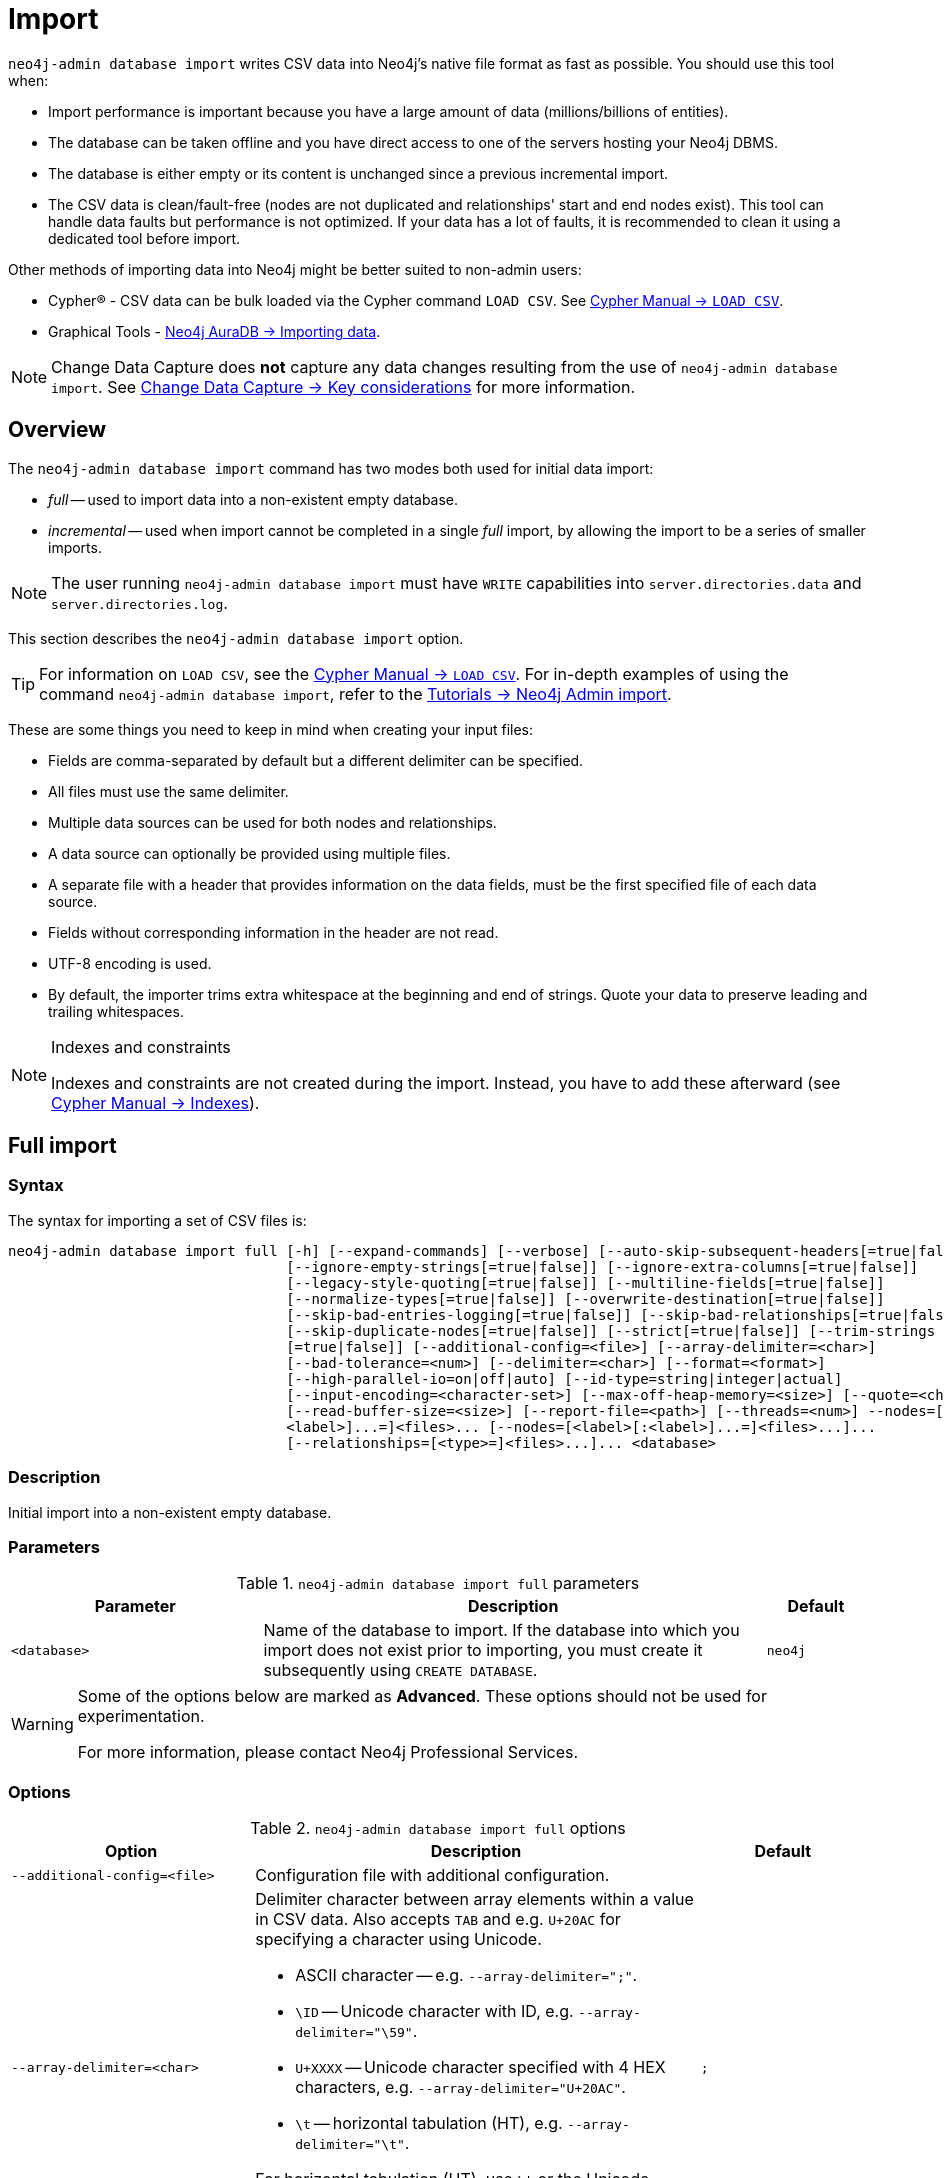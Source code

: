 :description: This section describes how to perform bulk offline imports of data into Neo4j using the command line tool `neo4j-admin database import`.
[[neo4j-admin-import]]
= Import

:rfc-4180: https://tools.ietf.org/html/rfc4180

`neo4j-admin database import` writes CSV data into Neo4j's native file format as fast as possible. You should use this tool when:

* Import performance is important because you have a large amount of data (millions/billions of entities).
* The database can be taken offline and you have direct access to one of the servers hosting your Neo4j DBMS.
* The database is either empty or its content is unchanged since a previous incremental import.
* The CSV data is clean/fault-free (nodes are not duplicated and relationships' start and end nodes exist).
This tool can handle data faults but performance is not optimized.
If your data has a lot of faults, it is recommended to clean it using a dedicated tool before import.

Other methods of importing data into Neo4j might be better suited to non-admin users:

* Cypher(R) - CSV data can be bulk loaded via the Cypher command `LOAD CSV`.
See link:{neo4j-docs-base-uri}/cypher-manual/{page-version}/clauses/load-csv/[Cypher Manual -> `LOAD CSV`].
* Graphical Tools - link:{neo4j-docs-base-uri}/aura/auradb/importing/importing-data/#_load_csv[Neo4j AuraDB -> Importing data].

[NOTE]
====
Change Data Capture does **not** capture any data changes resulting from the use of `neo4j-admin database import`.
See link:{neo4j-docs-base-uri}/cdc/current/getting-started/key-considerations/#non-tx-log-changes[Change Data Capture -> Key considerations] for more information.
====

== Overview

The `neo4j-admin database import` command has two modes both used for initial data import:

* _full_ -- used to import data into a non-existent empty database.
* _incremental_ -- used when import cannot be completed in a single _full_ import, by allowing the import to be a series of smaller imports.

[NOTE]
====
The user running `neo4j-admin database import` must have `WRITE` capabilities into `server.directories.data` and `server.directories.log`.
====

This section describes the `neo4j-admin database import` option.


[TIP]
====
For information on `LOAD CSV`, see the link:{neo4j-docs-base-uri}/cypher-manual/{page-version}/clauses/load-csv[Cypher Manual -> `LOAD CSV`].
For in-depth examples of using the command `neo4j-admin database import`, refer to the xref:tutorial/neo4j-admin-import.adoc[Tutorials -> Neo4j Admin import].
====

These are some things you need to keep in mind when creating your input files:

* Fields are comma-separated by default but a different delimiter can be specified.
* All files must use the same delimiter.
* Multiple data sources can be used for both nodes and relationships.
* A data source can optionally be provided using multiple files.
* A separate file with a header that provides information on the data fields, must be the first specified file of each data source.
* Fields without corresponding information in the header are not read.
* UTF-8 encoding is used.
* By default, the importer trims extra whitespace at the beginning and end of strings.
  Quote your data to preserve leading and trailing whitespaces.


[NOTE]
.Indexes and constraints
====
Indexes and constraints are not created during the import.
Instead, you have to add these afterward (see link:{neo4j-docs-base-uri}/cypher-manual/{page-version}/indexes-for-full-text-search[Cypher Manual -> Indexes]).
====

[[import-tool-full]]
== Full import

[[import-tool-syntax]]
=== Syntax

The syntax for importing a set of CSV files is:

----
neo4j-admin database import full [-h] [--expand-commands] [--verbose] [--auto-skip-subsequent-headers[=true|false]]
                                 [--ignore-empty-strings[=true|false]] [--ignore-extra-columns[=true|false]]
                                 [--legacy-style-quoting[=true|false]] [--multiline-fields[=true|false]]
                                 [--normalize-types[=true|false]] [--overwrite-destination[=true|false]]
                                 [--skip-bad-entries-logging[=true|false]] [--skip-bad-relationships[=true|false]]
                                 [--skip-duplicate-nodes[=true|false]] [--strict[=true|false]] [--trim-strings
                                 [=true|false]] [--additional-config=<file>] [--array-delimiter=<char>]
                                 [--bad-tolerance=<num>] [--delimiter=<char>] [--format=<format>]
                                 [--high-parallel-io=on|off|auto] [--id-type=string|integer|actual]
                                 [--input-encoding=<character-set>] [--max-off-heap-memory=<size>] [--quote=<char>]
                                 [--read-buffer-size=<size>] [--report-file=<path>] [--threads=<num>] --nodes=[<label>[:
                                 <label>]...=]<files>... [--nodes=[<label>[:<label>]...=]<files>...]...
                                 [--relationships=[<type>=]<files>...]... <database>
----

=== Description

Initial import into a non-existent empty database.

=== Parameters

.`neo4j-admin database import full` parameters
[options="header", cols="5m,10a,2m"]
|===
| Parameter
| Description
| Default

|<database>
|Name of the database to import.
If the database into which you import does not exist prior to importing, you must create it subsequently using `CREATE DATABASE`.
|neo4j
|===

[WARNING]
====
Some of the options below are marked as *Advanced*.
These options should not be used for experimentation.

For more information, please contact Neo4j Professional Services.
====

=== Options

.`neo4j-admin database import full` options
[options="header", cols="5m,10a,2m"]
|===
| Option
| Description
| Default

|--additional-config=<file>
|Configuration file with additional configuration.
|

|--array-delimiter=<char>
|Delimiter character between array elements within a value in CSV data. Also accepts `TAB` and e.g. `U+20AC` for specifying a character using Unicode.

====
* ASCII character -- e.g. `--array-delimiter=";"`.
* `\ID` -- Unicode character with ID, e.g. `--array-delimiter="\59"`.
* `U+XXXX` -- Unicode character specified with 4 HEX characters, e.g. `--array-delimiter="U+20AC"`.
* `\t` -- horizontal tabulation (HT), e.g. `--array-delimiter="\t"`.
====

For horizontal tabulation (HT), use `\t` or the Unicode character ID `\9`.

Unicode character ID can be used if prepended by `\`.
|;

| --auto-skip-subsequent-headers[=true\|false]
|Automatically skip accidental header lines in subsequent files in file groups with more than one file.
|false

|--bad-tolerance=<num>
|Number of bad entries before the import is aborted. The import process is optimized for error-free data. Therefore, cleaning the data before importing it is highly recommended. If you encounter any bad entries during the import process, you can set the number of bad entries to a specific value that suits your needs. However, setting a high value may affect the performance of the tool.
|1000

|--delimiter=<char>
|Delimiter character between values in CSV data. Also accepts `TAB` and e.g. `U+20AC` for specifying a character using Unicode.

====
* ASCII character -- e.g. `--delimiter=","`.
* `\ID` -- Unicode character with ID, e.g. `--delimiter="\44"`.
* `U+XXXX` -- Unicode character specified with 4 HEX characters, e.g. `--delimiter="U+20AC"`.
* `\t` -- horizontal tabulation (HT), e.g. `--delimiter="\t"`.
====

For horizontal tabulation (HT), use `\t` or the Unicode character ID `\9`.

Unicode character ID can be used if prepended by `\`.
|,

|--expand-commands
|Allow command expansion in config value evaluation.
|

|--format=<format>
|Name of database format.
Imported database will be created of the specified format or use format from configuration if not specified.
|

|-h, --help
|Show this help message and exit.
|

|--high-parallel-io=on\|off\|auto
|Ignore environment-based heuristics and indicate if the target storage subsystem can support parallel IO with high throughput or auto detect.
Typically this is `on` for SSDs, large raid arrays, and network-attached storage.
|auto

|--id-type=string\|integer\|actual
|Each node must provide a unique ID.
This is used to find the correct nodes when creating relationships.

Possible values are:

* `string` -- arbitrary strings for identifying nodes.
* `integer` -- arbitrary integer values for identifying nodes.
* `actual` -- (advanced) actual node IDs.
|string

|--ignore-empty-strings[=true\|false]
|Whether or not empty string fields, i.e. "" from input source are ignored, i.e. treated as null.
|false

|--ignore-extra-columns[=true\|false]
|If unspecified columns should be ignored during the import.
|false

|--input-encoding=<character-set>
|Character set that input data is encoded in.
|UTF-8

|--legacy-style-quoting[=true\|false]
|Whether or not a backslash-escaped quote e.g. \" is interpreted as an inner quote.
|false

|--max-off-heap-memory=<size>
|Maximum memory that `neo4j-admin` can use for various data structures and caching to improve performance.

Values can be plain numbers, such as `10000000`, or `20G` for 20 gigabytes.
It can also be specified as a percentage of the available memory, for example `70%`.
|90%

|--multiline-fields[=true\|false]
|Whether or not fields from an input source can span multiple lines, i.e. contain newline characters.

Setting `--multiline-fields=true` can severely degrade the performance of the importer.
Therefore, use it with care, especially with large imports.
|false

|--nodes=[<label>[:<label>]...=]<files>...
|Node CSV header and data.

* Multiple files will be logically seen as one big file from the perspective of the importer.
* The first line must contain the header.
* Multiple data sources like these can be specified in one import, where each data source has its own header.
* Files can also be specified using regular expressions.

For an example, see <<import-tool-multiple-input-files-regex-example>>.
|

|--normalize-types[=true\|false]
|When `true`, non-array property values are converted to their equivalent Cypher types. For example, all integer values will be converted to 64-bit long integers.
|true

|--overwrite-destination[=true\|false]
|Delete any existing database files prior to the import.
|false

|--quote=<char>
|Character to treat as quotation character for values in CSV data.

Quotes can be escaped as per link:{rfc-4180}[RFC 4180] by doubling them, for example `""` would be interpreted as a literal `"`.

You cannot escape using `\`.
|"

|--read-buffer-size=<size>
|Size of each buffer for reading input data.

It has to be at least large enough to hold the biggest single value in the input data.
The value can be a plain number or a byte units string, e.g. `128k`, `1m`.
|4194304

|--relationships=[<type>=]<files>...
|Relationship CSV header and data.

* Multiple files will be logically seen as one big file from the perspective of the importer.
* The first line must contain the header.
* Multiple data sources like these can be specified in one import, where each data source has its own header.
* Files can also be specified using regular expressions.

For an example, see <<import-tool-multiple-input-files-regex-example>>.
|

|--report-file=<path>
|File in which to store the report of the csv-import.

The location of the import log file can be controlled using the `--report-file` option.
If you run large imports of CSV files that have low data quality, the import log file can grow very large.
For example, CSV files that contain duplicate node IDs, or that attempt to create relationships between non-existent nodes, could be classed as having low data quality.
In these cases, you may wish to direct the output to a location that can handle the large log file.

If you are running on a UNIX-like system and you are not interested in the output, you can get rid of it altogether by directing the report file to `/dev/null`.

If you need to debug the import, it might be useful to collect the stack trace.
This is done by using the `--verbose` option.
|import.report

|--skip-bad-entries-logging[=true\|false]
|When set to `true`, the details of bad entries are not written in the log. Disabling logging can improve performance when the data contains lots of faults. Cleaning the data before importing it is highly recommended because faults dramatically affect the tool's performance even without logging.
|false

|--skip-bad-relationships[=true\|false]
|Whether or not to skip importing relationships that refer to missing node IDs, i.e. either start or end node ID/group referring to a node that was not specified by the node input data.

Skipped relationships will be logged, containing at most the number of entities specified by `--bad-tolerance`, unless otherwise specified by the `--skip-bad-entries-logging` option.
|false

|--skip-duplicate-nodes[=true\|false]
|Whether or not to skip importing nodes that have the same ID/group.

In the event of multiple nodes within the same group having the same ID, the first encountered will be imported, whereas consecutive such nodes will be skipped.

Skipped nodes will be logged, containing at most the number of entities specified by `--bad-tolerance`, unless otherwise specified by the `--skip-bad-entries-logging` option.
|false

|--strict[=true\|false] label:new[Introduced in 5.6]
| Whether or not the lookup of nodes referred to from relationships needs to be checked strict.
If disabled, most but not all relationships referring to non-existent nodes will be detected.
If enabled all those relationships will be found but at the cost of lower performance.
|false label:changed[Changed in 5.8]

|--threads=<num>
| (advanced) Max number of worker threads used by the importer. Defaults to the number of available processors reported by the JVM. There is a certain amount of minimum threads needed so for that reason there is no lower bound for this value. For optimal
performance, this value should not be greater than the number of available processors.
|20

|--trim-strings[=true\|false]
|Whether or not strings should be trimmed for whitespaces.
|false

|--verbose
|Enable verbose output.
|
|===

[NOTE]
.Heap size for the import
====
You want to set the maximum heap size to a relevant value for the import.
This is done by defining the `HEAP_SIZE` environment parameter before starting the import.
For example, 2G is an appropriate value for smaller imports.

If doing imports in the order of magnitude of 100 billion entities, 20G will be an appropriate value.
====


[NOTE]
.Record format
====
If your import data results in a graph that is larger than 34 billion nodes, 34 billion relationships, or 68 billion properties, you will need to configure the importer to use the `high_limit` record format.
This is achieved by using the `format` option of the import command and setting the value to `high_limit`:

[source, shell]
--
neo4j-admin database import full --format=high_limit
--

The `high_limit` format is available for Enterprise Edition only.
====

[NOTE]
.Providing arguments in a file
====
All options can be provided in a file and passed to the command using the `@` prefix.
This is useful when the command line becomes too long to manage.
For example, the following command:

[source, shell]
----
neo4j-admin database import full @/path/to/your/<args-filename> mydb
----
For more information, see link:https://picocli.info/#AtFiles[Picocli -> AtFiles] official documentation.
====

[[import-tool-examples]]
=== Examples

.Import data from CSV files
====

Assume that you have formatted your data as per xref:tools/neo4j-admin/neo4j-admin-import.adoc#import-tool-header-format[CSV header format] so that you have it in six different files:

. `movies_header.csv`
. `movies.csv`
. `actors_header.csv`
. `actors.csv`
. `roles_header.csv`
. `roles.csv`

The following command imports the three datasets:

[source, shell, role=noplay]
----
neo4j_home$ bin/neo4j-admin database import full --nodes import/movies_header.csv,import/movies.csv \
--nodes import/actors_header.csv,import/actors.csv \
--relationships import/roles_header.csv,import/roles.csv
----
====

[[import-tool-multiple-input-files-regex-example]]
.Import data from CSV files using regular expression
====

Assume that you want to include a header and then multiple files that match a pattern, e.g. containing numbers.
In this case, a regular expression can be used.
It is guaranteed that groups of digits will be sorted in numerical order, as opposed to lexicograghic order.

For example:

[source, shell, role=noplay]
----
neo4j_home$ bin/neo4j-admin database import full --nodes import/node_header.csv,import/node_data_\d+\.csv
----
====

.Import data from CSV files using a more complex regular expression
====

For regular expression patterns containing commas, which is also the delimiter between files in a group, the pattern can be quoted to preserve the pattern.

For example:

[source, shell, role=noplay]
----
neo4j_home$ bin/neo4j-admin database import full --nodes import/node_header.csv,'import/node_data_\d{1,5}.csv' databasename
----
====

[NOTE]
====
If importing to a database that has not explicitly been created prior to the import, it must be created subsequently in order to be used.
====


[[import-tool-incremental]]
== Incremental import
label:enterprise-only[]

[WARNING]
====
Incremental import does not support `block` format.
====

Incremental import allows you to incorporate large amounts of data in batches into the graph.
You can run this operation as part of the initial data load when it cannot be completed in a single full import.
Besides, you can update your graph by importing data incrementally, which is more performant than transactional insertion of such data.

Incremental import requires the use of `--force` and can be run on an existing database only.

You must stop your database, if you want to perform the incremental import within one command.

If you cannot afford a full downtime of your database, split the operation into several stages:

* _prepare_ stage (offline)
* _build_ stage (offline or read-only)
* _merge_ stage (offline)

The database must be stopped for the `prepare` and `merge` stages.
During the `build` stage, the database can be left online but put into read-only mode.
For a detailed example, see <<incremental-import-stages>>.

[WARNING]
====
It is highly recommended to back up your database before running the incremental import, as if the _merge_ stage fails, is aborted, or crashes, it may corrupt the database.
====

[[import-tool-incremental-syntax]]
=== Syntax

[source, shell, role=noplay]
----
neo4j-admin database import incremental [-h] [--expand-commands] --force [--verbose] [--auto-skip-subsequent-headers
                                        [=true|false]] [--ignore-empty-strings[=true|false]] [--ignore-extra-columns
                                        [=true|false]] [--legacy-style-quoting[=true|false]] [--multiline-fields
                                        [=true|false]] [--normalize-types[=true|false]] [--skip-bad-entries-logging
                                        [=true|false]] [--skip-bad-relationships[=true|false]] [--skip-duplicate-nodes
                                        [=true|false]] [--strict[=true|false]] [--trim-strings[=true|false]]
                                        [--additional-config=<file>] [--array-delimiter=<char>] [--bad-tolerance=<num>]
                                        [--delimiter=<char>] [--high-parallel-io=on|off|auto]
                                        [--id-type=string|integer|actual] [--input-encoding=<character-set>]
                                        [--max-off-heap-memory=<size>] [--quote=<char>] [--read-buffer-size=<size>]
                                        [--report-file=<path>] [--stage=all|prepare|build|merge] [--threads=<num>]
                                        --nodes=[<label>[:<label>]...=]<files>... [--nodes=[<label>[:<label>]...=]
                                        <files>...]... [--relationships=[<type>=]<files>...]... <database>
----

=== Description

Incremental import into an existing database.

=== Usage and limitations

The incremental import command can be used to add:

* New nodes with labels and properties.
+
[WARNING]
====
Note that you must have node property uniqueness constraints in place for the property key and label combinations that form the primary key, or the uniquely identifiable nodes.
Otherwise, the command will throw an error and exit.
For more information, see <<import-tool-header-format>>.
====
* New relationships between existing or new nodes.

The incremental import command cannot be used to:

* Add new properties to existing nodes or relationships.
* Update or delete properties in nodes or relationships.
* Update or delete labels in nodes.
* Delete existing nodes and relationships.

[NOTE]
====
The importer works well on standalone servers.
In clustering environments with multiple copies of the database, the updated database must be reseeded.
====

=== Parameters

.`neo4j-admin database import incremental` parameters
[options="header", cols="5m,10a,2m"]
|===
| Parameter
| Description
| Default

|<database>
|Name of the database to import.
If the database into which you import does not exist prior to importing, you must create it subsequently using `CREATE DATABASE`.
|neo4j
|===

=== Options

.`neo4j-admin database import incremental` options
[options="header", cols="5m,10a,2m"]
|===
| Option
| Description
| Default

|--additional-config=<file>
|Configuration file with additional configuration.
|

|--array-delimiter=<char>
|Delimiter character between array elements within a value in CSV data. Also accepts `TAB` and e.g. `U+20AC` for specifying a character using Unicode.

====
* ASCII character -- e.g. `--array-delimiter=";"`.
* `\ID` -- Unicode character with ID, e.g. `--array-delimiter="\59"`.
* `U+XXXX` -- Unicode character specified with 4 HEX characters, e.g. `--array-delimiter="U+20AC"`.
* `\t` -- horizontal tabulation (HT), e.g. `--array-delimiter="\t"`.
====

For horizontal tabulation (HT), use `\t` or the Unicode character ID `\9`.

Unicode character ID can be used if prepended by `\`.
|;

| --auto-skip-subsequent-headers[=true\|false]
|Automatically skip accidental header lines in subsequent files in file groups with more than one file.
|false

|--bad-tolerance=<num>
|Number of bad entries before the import is aborted. The import process is optimized for error-free data. Therefore, cleaning the data before importing it is highly recommended. If you encounter any bad entries during the import process, you can set the number of bad entries to a specific value that suits your needs. However, setting a high value may affect the performance of the tool.
|1000

|--delimiter=<char>
|Delimiter character between values in CSV data. Also accepts `TAB` and e.g. `U+20AC` for specifying a character using Unicode.

====
* ASCII character -- e.g. `--delimiter=","`.
* `\ID` -- Unicode character with ID, e.g. `--delimiter="\44"`.
* `U+XXXX` -- Unicode character specified with 4 HEX characters, e.g. `--delimiter="U+20AC"`.
* `\t` -- horizontal tabulation (HT), e.g. `--delimiter="\t"`.
====

For horizontal tabulation (HT), use `\t` or the Unicode character ID `\9`.

Unicode character ID can be used if prepended by `\`.
|,

|--expand-commands
|Allow command expansion in config value evaluation.
|

|--force
|Confirm incremental import by setting this flag.
|

|-h, --help
|Show this help message and exit.
|

|--high-parallel-io=on\|off\|auto
|Ignore environment-based heuristics and indicate if the target storage subsystem can support parallel IO with high throughput or auto detect.
Typically this is `on` for SSDs, large raid arrays, and network-attached storage.
|auto

|--id-type=string\|integer\|actual
|label:new[Introduced in 5.1] Each node must provide a unique ID.
This is used to find the correct nodes when creating relationships.

Possible values are:

* `string` -- arbitrary strings for identifying nodes.
* `integer` -- arbitrary integer values for identifying nodes.
* `actual` -- (advanced) actual node IDs.
|string

|--ignore-empty-strings[=true\|false]
|Whether or not empty string fields, i.e. "" from input source are ignored, i.e. treated as null.
|false

|--ignore-extra-columns[=true\|false]
|If unspecified columns should be ignored during the import.
|false

|--input-encoding=<character-set>
|Character set that input data is encoded in.
|UTF-8

|--legacy-style-quoting[=true\|false]
|Whether or not a backslash-escaped quote e.g. \" is interpreted as an inner quote.
|false

|--max-off-heap-memory=<size>
|Maximum memory that `neo4j-admin` can use for various data structures and caching to improve performance.

Values can be plain numbers, such as `10000000`, or `20G` for 20 gigabytes.
It can also be specified as a percentage of the available memory, for example `70%`.
|90%

|--multiline-fields[=true\|false]
|Whether or not fields from an input source can span multiple lines, i.e. contain newline characters.

Setting `--multiline-fields=true` can severely degrade the performance of the importer.
Therefore, use it with care, especially with large imports.
|false

|--nodes=[<label>[:<label>]...=]<files>...
|Node CSV header and data.

* Multiple files will be logically seen as one big file from the perspective of the importer.
* The first line must contain the header.
* Multiple data sources like these can be specified in one import, where each data source has its own header.
* Files can also be specified using regular expressions.

For an example, see <<import-tool-multiple-input-files-regex-example>>.
|

|--normalize-types[=true\|false]
|When `true`, non-array property values are converted to their equivalent Cypher types. For example, all integer values will be converted to 64-bit long integers.
| true

|--quote=<char>
|Character to treat as quotation character for values in CSV data.

Quotes can be escaped as per link:{rfc-4180}[RFC 4180] by doubling them, for example `""` would be interpreted as a literal `"`.

You cannot escape using `\`.
|"

|--read-buffer-size=<size>
|Size of each buffer for reading input data.

It has to be at least large enough to hold the biggest single value in the input data.
The value can be a plain number or a byte units string, e.g. `128k`, `1m`.
|4194304

|--relationships=[<type>=]<files>...
|Relationship CSV header and data.

* Multiple files will be logically seen as one big file from the perspective of the importer.
* The first line must contain the header.
* Multiple data sources like these can be specified in one import, where each data source has its own header.
* Files can also be specified using regular expressions.

For an example, see <<import-tool-multiple-input-files-regex-example>>.
|

|--report-file=<path>
|File in which to store the report of the csv-import.

The location of the import log file can be controlled using the `--report-file` option.
If you run large imports of CSV files that have low data quality, the import log file can grow very large.
For example, CSV files that contain duplicate node IDs, or that attempt to create relationships between non-existent nodes, could be classed as having low data quality.
In these cases, you may wish to direct the output to a location that can handle the large log file.

If you are running on a UNIX-like system and you are not interested in the output, you can get rid of it altogether by directing the report file to `/dev/null`.

If you need to debug the import, it might be useful to collect the stack trace.
This is done by using the `--verbose` option.
|import.report

|--skip-bad-entries-logging[=true\|false]
|When set to `true`, the details of bad entries are not written in the log. Disabling logging can improve performance when the data contains lots of faults. Cleaning the data before importing it is highly recommended because faults dramatically affect the tool's performance even without logging.
|false

|--skip-bad-relationships[=true\|false]
|Whether or not to skip importing relationships that refer to missing node IDs, i.e. either start or end node ID/group referring to a node that was not specified by the node input data.

Skipped relationships will be logged, containing at most the number of entities specified by `--bad-tolerance`, unless otherwise specified by the `--skip-bad-entries-logging` option.
|false

|--skip-duplicate-nodes[=true\|false]
|Whether or not to skip importing nodes that have the same ID/group.

In the event of multiple nodes within the same group having the same ID, the first encountered will be imported, whereas consecutive such nodes will be skipped.

Skipped nodes will be logged, containing at most the number of entities specified by `--bad-tolerance`, unless otherwise specified by the `--skip-bad-entries-logging` option.
|false


|--stage=all\|prepare\|build\|merge
|Stage of incremental import.

For incremental import into an existing database use `all` (which requires the database to be stopped).

For semi-online incremental import run `prepare` (on a stopped database) followed by `build` (on a potentially running database) and finally `merge` (on a stopped database).
|all

|--strict[=true\|false] label:new[Introduced in 5.6]
| Whether or not the lookup of nodes referred to from relationships needs to be checked strict.
If disabled, most but not all relationships referring to non-existent nodes will be detected.
If enabled all those relationships will be found but at the cost of lower performance.
|false label:changed[Changed in 5.8]

|--threads=<num>
| (advanced) Max number of worker threads used by the importer. Defaults to the number of available processors reported by the JVM. There is a certain amount of minimum threads needed so for that reason there is no lower bound for this value. For optimal
performance, this value should not be greater than the number of available processors.
|20

|--trim-strings[=true\|false]
|Whether or not strings should be trimmed for whitespaces.
|false

|--verbose
|Enable verbose output.
|
|===

[[import-tool-incremental-examples]]
=== Examples

There are two ways of importing data incrementally.

==== Incremental import in a single command

If downtime is not a concern, you can run a single command with the option `--stage=all`.
This option requires the database to be stopped.

====
[source, shell, role=noplay]
----
neo4j@system> STOP DATABASE db1 WAIT;
...
$ bin/neo4j-admin database import incremental --stage=all --nodes=N1=../../raw-data/incremental-import/b.csv db1
----
====

[[incremental-import-stages]]
==== Incremental import in stages

If you cannot afford a full downtime of your database, you can run the import in three stages.

====
. `prepare` stage:
+
During this stage, the import tool analyzes the CSV headers and copies the relevant data over to the new increment database path.
The import command is run with the option `--stage=prepare` and the database must be stopped.
+
.. Stop the database with the `WAIT` option to ensure a checkpoint happens before you run the incremental import command.
The database must be stopped to run `--stage=prepare`.
+
[source, shell, role=noplay]
----
neo4j@system> STOP DATABASE db1 WAIT;
----
.. Run the incremental import command with the `--stage=prepare` option:
+
[source, shell, role=noplay]
----
$ bin/neo4j-admin database import incremental --stage=prepare --nodes=N1=../../raw-data/incremental-import/c.csv db1
----
. `build` stage:
+
During this stage, the import tool imports the data, deduplicates it, and validates it in the new increment database path.
This is the longest stage and you can put the database in read-only mode to allow read access.
The import command is run with the option `--stage=build`.
+
.. Put the database in read-only mode:
+
[source, shell, role=noplay]
----
ALTER DATABASE db1 SET ACCESS READ ONLY;
----
.. Run the incremental import command with the `--stage=build` option:
+
[source, shell, role=noplay]
----
$ bin/neo4j-admin database import incremental --stage=build --nodes=N1=../../raw-data/incremental-import/c.csv db1
----
. `merge` stage:
+
During this stage, the import tool merges the new with the existing data in the database.
It also updates the affected indexes and upholds the affected property uniqueness constraints and property existence constraints.
The import command is run with the option `--stage=merge` and the database must be stopped.
It is not necessary to include the `--nodes` or `--relationships` options when using `--stage=merge`.
+
.. Stop the database with the `WAIT` option to ensure a checkpoint happens before you run the incremental import command.
+
[source, shell, role=noplay]
----
neo4j@system> STOP DATABASE db1 WAIT;
----
.. Run the incremental import command with the `--stage=merge` option:
+
[source, shell, role=noplay]
----
$ bin/neo4j-admin database import incremental --stage=merge db1
----
====

[[import-tool-header-format]]
== CSV header format

The header file of each data source specifies how the data fields should be interpreted.
You must use the same delimiter for the header file and the data files.

The header contains information for each field, with the format `<name>:<field_type>`.
The `<name>` is used for properties and node IDs.
In all other cases, the `<name>` part of the field is ignored.

.Incremental import
[NOTE]
====
When using <<import-tool-incremental, incremental import>>, you must have node property uniqueness constraints in place for the property key and label combinations that form the primary key, or the uniquely identifiable nodes.
For example, importing nodes with a `Person` label that are uniquely identified with a `uuid` property key, the format of the header should be `uuid:ID{label:Person}`.

This is also true when working with multiple groups.
For example, you can use `uuid:ID(Person){label:Person}`, where the relationship CSV data can refer to different groups for its `:START_ID` and `:END_ID`, just like the full import method.

* For more information on constraints, see link:{neo4j-docs-base-uri}/cypher-manual/{page-version}/constraints[Cypher Manual -> Constraints].
* For examples of creating property uniqueness constraints, see link:{neo4j-docs-base-uri}/cypher-manual/{page-version}/constraints/examples/#constraints-examples-node-uniqueness[Cypher Manual -> Node property uniqueness constraints].
====

[[import-tool-header-format-nodes]]
== Node files

Files containing node data can have an `ID` field, a `LABEL` field, and properties.

ID::
  Each node must have a unique ID if it is to be connected by any relationships created in the import.
  Neo4j uses the IDs to find the correct nodes when creating relationships.
  Note that the ID has to be unique across all nodes within the group, regardless of their labels.
  The unique ID is persisted in a property whose name is defined by the `<name>` part of the field definition `<name>:ID`.
  If no such property `name` is defined, the unique ID will be used for the import but not be available for reference later.
  If no ID is specified, the node will be imported, but it will not be connected to other nodes during the import.
  When a property `name` is provided, that property type can be configured globally via the `--id-type` option  (as for <<import-tool-header-format-properties>>). +
  From Neo4j 5.1, you can specify a different value ID type to be stored for a node property in its group using the option `id-type` in the header, e.g: `id:ID(MyGroup){label:MyLabel, id-type: int}`.
  This ID type overrides the global `--id-type` option.
  For example, the global `id-type` can be a string, but the nodes will have their IDs stored as `int` type in their ID properties.
  For more information, see <<import-tool-id-types-header>>. +
  From Neo4j 5.3, a node header can also contain multiple `ID` columns, where the relationship data references the composite value of all those columns.
  This also implies using `string` as `id-type`.
  For each `ID` column, you can specify to store its values as different node properties.
  However, the composite value cannot be stored as a node property.
  For more information, see <<import-tool-multiple-ids>>.
LABEL::
  Read one or more labels from this field.
  Like array values, multiple labels are separated by `;`, or by the character specified with `--array-delimiter`.

.Define node files
====

You define the headers for movies in the _movies_header.csv_ file.
Movies have the properties `movieId`, `year`, and `title`.
You also specify a field for labels.

[source, csv]
----
movieId:ID,title,year:int,:LABEL
----

You define three movies in the _movies.csv_ file.
They contain all the properties defined in the header file.
All the movies are given the label `Movie`.
Two of them are also given the label `Sequel`.

[source, csv]
----
tt0133093,"The Matrix",1999,Movie
tt0234215,"The Matrix Reloaded",2003,Movie;Sequel
tt0242653,"The Matrix Revolutions",2003,Movie;Sequel
----

Similarly, you also define three actors in the _actors_header.csv_ and _actors.csv_ files.
They all have the properties `personId` and `name`, and the label `Actor`.

[source, csv]
----
personId:ID,name,:LABEL
----

[source, csv]
----
keanu,"Keanu Reeves",Actor
laurence,"Laurence Fishburne",Actor
carrieanne,"Carrie-Anne Moss",Actor
----
====


[[import-tool-header-format-rels]]
== Relationship files

Files containing relationship data have three mandatory fields and can also have properties.
The mandatory fields are:

TYPE::
  The relationship type to use for this relationship.
START_ID::
  The ID of the start node for this relationship.
END_ID::
  The ID of the end node for this relationship.

The `START_ID` and `END_ID` refer to the unique node ID defined in one of the node data sources, as explained in the previous section.
None of these take a name, e.g. if `<name>:START_ID` or `<name>:END_ID` is defined, the `<name>` part will be ignored.
Nor do they take a `<field_type>`, e.g. if `:START_ID:int` or `:END_ID:int` is defined, the `:int` part does not have any meaning in the context of type information.


.Define relationships files
====

In this example, you assume that the two node files from the previous example are used together with the following relationships file.

You define relationships between actors and movies in the files _roles_header.csv_ and _roles.csv_.
Each row connects a start node and an end node with a relationship of relationship type `ACTED_IN`.
Notice how you use the unique identifiers `personId` and `movieId` from the nodes files above.
The name of the character that the actor is playing in this movie is stored as a `role` property on the relationship.

[source, csv]
----
:START_ID,role,:END_ID,:TYPE
----

[source, csv]
----
keanu,"Neo",tt0133093,ACTED_IN
keanu,"Neo",tt0234215,ACTED_IN
keanu,"Neo",tt0242653,ACTED_IN
laurence,"Morpheus",tt0133093,ACTED_IN
laurence,"Morpheus",tt0234215,ACTED_IN
laurence,"Morpheus",tt0242653,ACTED_IN
carrieanne,"Trinity",tt0133093,ACTED_IN
carrieanne,"Trinity",tt0234215,ACTED_IN
carrieanne,"Trinity",tt0242653,ACTED_IN
----
====


[[import-tool-header-format-properties]]
== Property data types

For properties, the `<name>` part of the field designates the property key, while the `<field_type>` part assigns a data type.
You can have properties in both node data files and relationship data files.

Use one of `int`, `long`, `float`, `double`, `boolean`, `byte`, `short`, `char`, `string`, `point`, `date`, `localtime`, `time`, `localdatetime`, `datetime`, and `duration` to designate the data type for properties.
By default, types (except arrays) are converted to Cypher types.
See link:{neo4j-docs-base-uri}/cypher-manual/{page-version}/values-and-types/property-structural-constructed/#_property_types[Cypher Manual -> Property, structural, and constructed values].

This behavior can be disabled using the option `--normalize-types=false`.
Normalizing types can require more space on disk, but avoids Cypher converting the type during queries.
If no data type is given, this defaults to `string`.

To define an array type, append `[]` to the type.
By default, array values are separated by `;`.
A different delimiter can be specified with `--array-delimiter`.
Arrays are not affected by the `--normalize-types` flag.
For example, if you want a byte array to be stored as a Cypher long array, you must explicitly declare the property as `long[]`.

Boolean values are _true_ if they match exactly the text `true`. All other values are _false_.
Values that contain the delimiter character need to be escaped by enclosing in double quotation marks, or by using a different delimiter character with the `--delimiter` option.

.Header format with data types
====

This example illustrates several different data types specified in the CSV header.

[source, csv]
----
:ID,name,joined:date,active:boolean,points:int
user01,Joe Soap,2017-05-05,true,10
user02,Jane Doe,2017-08-21,true,15
user03,Moe Know,2018-02-17,false,7
----

====

Special considerations for the `point` data type::
A point is specified using the Cypher syntax for maps.
The map allows the same keys as the input to the link:{neo4j-docs-base-uri}/cypher-manual/{page-version}/functions/spatial/[Cypher Manual -> Point function].
The point data type in the header can be amended with a map of default values used for all values of that column, e.g. `point{crs: 'WGS-84'}`.
Specifying the header this way allows you to have an incomplete map in the value position in the data file.
Optionally, a value in a data file may override default values from the header.
+
.Property format for `point` data type
====

This example illustrates various ways of using the `point` data type in the import header and the data files.

You are going to import the name and location coordinates for cities.
First, you define the header as:

[source, csv]
----
:ID,name,location:point{crs:WGS-84}
----

You then define cities in the data file.

* The first city's location is defined using `latitude` and `longitude`, as expected when using the coordinate system defined in the header.
* The second city uses `x` and `y` instead.
This would normally lead to a point using the coordinate reference system `cartesian`.
Since the header defines `crs:WGS-84`, that coordinate reference system will be used.
* The third city overrides the coordinate reference system defined in the header and sets it explicitly to `WGS-84-3D`.

[source, csv]
----
:ID,name,location:point{crs:WGS-84}
city01,"Malmö","{latitude:55.6121514, longitude:12.9950357}"
city02,"London","{y:51.507222, x:-0.1275}"
city03,"San Mateo","{latitude:37.554167, longitude:-122.313056, height: 100, crs:'WGS-84-3D'}"
----

Note that all point maps are within double quotation marks `"` in order to prevent the enclosed `,` character from being interpreted as a column separator.
An alternative approach would be to use `--delimiter='\t'` and reformat the file with tab separators, in which case the `"` characters are not required.

[source, csv]
----
:ID name    location:point{crs:WGS-84}
city01  Malmö   {latitude:55.6121514, longitude:12.9950357}
city02  London  {y:51.507222, x:-0.1275}
city03  San Mateo   {latitude:37.554167, longitude:-122.313056, height: 100, crs:'WGS-84-3D'}
----

====

Special considerations for temporal data types::
The format for all temporal data types must be defined as described in link:{neo4j-docs-base-uri}/cypher-manual/{page-version}/values-and-types/temporal/#cypher-temporal-instants[Cypher Manual -> Temporal instants syntax] and link:{neo4j-docs-base-uri}/cypher-manual/{page-version}/values-and-types/temporal/#cypher-temporal-durations[Cypher Manual -> Durations syntax].
Two of the temporal types, _Time_ and _DateTime_, take a time zone parameter that might be common between all or many of the values in the data file.
It is therefore possible to specify a default time zone for _Time_ and _DateTime_ values in the header, for example: `time{timezone:+02:00}` and: `datetime{timezone:Europe/Stockholm}`.
If no default time zone is specified, the default timezone is determined by the xref:/configuration/configuration-settings.adoc#config_db.temporal.timezone[`db.temporal.timezone`] configuration setting.
The default time zone can be explicitly overridden in the values in the data file.
+
.Property format for temporal data types
====

This example illustrates various ways of using the `datetime` data type in the import header and the data files.

First, you define the header with two _DateTime_ columns.
The first one defines a time zone, but the second one does not:

[source, csv]
----
:ID,date1:datetime{timezone:Europe/Stockholm},date2:datetime
----

You then define dates in the data file.

* The first row has two values that do not specify an explicit timezone.
The value for `date1` will use the `Europe/Stockholm` time zone that was specified for that field in the header.
The value for `date2` will use the configured default time zone of the database.
* In the second row, both `date1` and `date2` set the time zone explicitly to be `Europe/Berlin`.
This overrides the header definition for `date1`, as well as the configured default time zone of the database.

[source, csv]
----
1,2018-05-10T10:30,2018-05-10T12:30
2,2018-05-10T10:30[Europe/Berlin],2018-05-10T12:30[Europe/Berlin]
----

====


[[import-tool-id-spaces]]
== Using ID spaces

By default, the import tool assumes that node identifiers are unique across node files.
In many cases, the ID is unique only across each entity file, for example, when your CSV files contain data extracted from a relational database and the ID field is pulled from the primary key column in the corresponding table.
To handle this situation you define _ID spaces_.
ID spaces are defined in the `ID` field of node files using the syntax `ID(<ID space identifier>)`.
To reference an ID of an ID space in a relationship file, you use the syntax `START_ID(<ID space identifier>)` and `END_ID(<ID space identifier>)`.

.Define and use ID spaces
====

Define a `Movie-ID` ID space in the _movies_header.csv_ file.

[source, csv]
----
movieId:ID(Movie-ID),title,year:int,:LABEL
----

[source, csv]
----
1,"The Matrix",1999,Movie
2,"The Matrix Reloaded",2003,Movie;Sequel
3,"The Matrix Revolutions",2003,Movie;Sequel
----

Define an `Actor-ID` ID space in the header of the _actors_header.csv_ file.

[source, csv]
----
personId:ID(Actor-ID),name,:LABEL
----

[source, csv]
----
1,"Keanu Reeves",Actor
2,"Laurence Fishburne",Actor
3,"Carrie-Anne Moss",Actor
----

Now use the previously defined ID spaces when connecting the actors to movies.

[source, csv]
----
:START_ID(Actor-ID),role,:END_ID(Movie-ID),:TYPE
----

[source, csv]
----
1,"Neo",1,ACTED_IN
1,"Neo",2,ACTED_IN
1,"Neo",3,ACTED_IN
2,"Morpheus",1,ACTED_IN
2,"Morpheus",2,ACTED_IN
2,"Morpheus",3,ACTED_IN
3,"Trinity",1,ACTED_IN
3,"Trinity",2,ACTED_IN
3,"Trinity",3,ACTED_IN
----
====

[[import-tool-multiple-ids]]
== Using multiple node IDs

From Neo4j 5.3, a node header can also contain multiple `ID` columns, where the relationship data references the composite value of all those columns.
This also implies using `string` as `id-type`.

For each `ID` column, you can specify to store its values as different node properties.
However, the composite value cannot be stored as a node property.

.Define multiple IDs as node properties
====
You can define multiple `ID` columns in the node header.
For example, you can define a node header with two `ID` columns.

.nodes_header.csv
[source, csv]
----
:ID,:ID,name
----

.nodes.csv
[source, csv]
----
aa,11,John
bb,22,Paul
----

Now use both IDs when defining the relationship:

.relationships_header.csv
[source, csv]
----
:START_ID,:TYPE,:END_ID
----

.relationships.csv
[source, csv]
----
aa11,WORKS_WITH,bb22
----
====

[[multiple-IDs-Id-spaces]]
.Define multiple IDs stored in ID spaces
====

Define a `MyGroup` ID space in the _nodes_header.csv_ file.

.nodes_header.csv
[source, csv]
----
personId:ID(MyGroup),memberId:ID(MyGroup),name
----

.nodes.csv
[source, csv]
----
aa,11,John
bb,22,Paul
----

Now use the defined ID space when connecting John with Paul, and use both IDs in the relationship.

.relationships_header.csv
[source, csv]
----
:START_ID(MyGroup),:TYPE,:END_ID(MyGroup)
----

.relationships.csv
[source, csv]
----
aa11,WORKS_WITH,bb22
----
====

[[import-tool-id-types-header]]
== Storing a different value type for IDs in a group

From Neo4j 5.1, you can control the ID type of the node property that will be stored by defining the `id-type` option in the header, for example, `:ID{id-type:long}`.
The `id-type` option in the header overrides the global `--id-type` value provided to the command.
This way, you can have property values of different types for different groups of nodes.
For example, the global `id-type` can be a string, but some nodes can have their IDs stored as `long` type in their ID properties.

.Import nodes with different ID value types
====
.persons_header.csv
[source, csv]
----
id:ID(GroupOne){id-type:long},name,:LABEL
----

.persons.csv
[source, csv]
----
123,P1,Person
456,P2,Person
----

.games_header.csv
[source, csv]
----
id:ID(GroupTwo),name,:LABEL
----

.games.csv
[source, csv]
----
ABC,G1,Game
DEF,G2,Game
----

.Import the nodes
[source, shell, role=noplay]
----
neo4j_home$ --nodes persons.csv --nodes games.csv --id-type string
----

The `id` property of the nodes in the `persons` group will be stored as `long` type, while the `id` property of the nodes in the `games` group will be stored as `string` type, as the global `id-type` is a string.
====

[[import-tool-header-format-skip-columns]]
== Skipping columns

IGNORE::
If there are fields in the data that you wish to ignore completely, this can be done using the `IGNORE` keyword in the header file.
`IGNORE` must be prepended with a `:`.
+
.Skip a column
====

In this example, you are not interested in the data in the third column of the nodes file and wish to skip over it.
Note that the `IGNORE` keyword is prepended by a `:`.

[source, csv]
----
personId:ID,name,:IGNORE,:LABEL
----

[source, csv]
----
keanu,"Keanu Reeves","male",Actor
laurence,"Laurence Fishburne","male",Actor
carrieanne,"Carrie-Anne Moss","female",Actor
----
====

If all your superfluous data is placed in columns located to the right of all the columns that you wish to import, you can instead use the command line option `--ignore-extra-columns`.


[[import-tool-header-format-compressed-files]]
== Importing compressed files

The import tool can handle files compressed with `zip` or `gzip`.
Each compressed file must contain a single file.

.Perform an import using compressed files
====

[source, sh]
----
neo4j_home$ ls import
actors-header.csv  actors.csv.zip  movies-header.csv  movies.csv.gz  roles-header.csv  roles.csv.gz
----

[source, sh]
----
neo4j_home$ bin/neo4j-admin database import --nodes import/movies-header.csv,import/movies.csv.gz --nodes import/actors-header.csv,import/actors.csv.zip --relationships import/roles-header.csv,import/roles.csv.gz
----
====

[[import-tool-resume]]
== Resuming a stopped or canceled import

label:enterprise-only[]

An import that is stopped or fails before completing can be resumed from a point closer to where it was stopped.
An import can be resumed from the following points:

- Linking of relationships
- Post-processing
